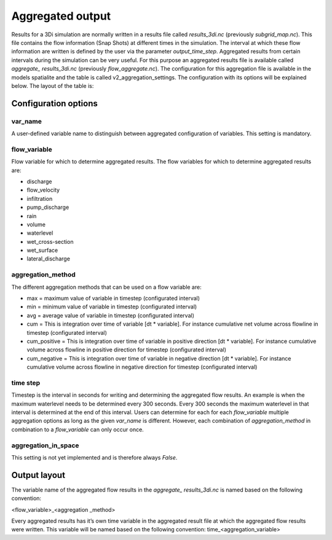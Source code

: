 Aggregated output
=================

Results for a 3Di simulation are normally written in a results file called *results_3di.nc* (previously *subgrid_map.nc*). This file contains the flow information (Snap Shots) at different times in the simulation. The interval at which these flow information are written is defined by the user via the parameter *output_time_step*. 
Aggregated results from certain intervals during the simulation can be very useful. For this purpose an aggregated results file is available called *aggregate_ results_3di.nc* (previously *flow_aggregate.nc*). The configuration for this aggregation file is available in the models spatialite and the table is called v2_aggregation_settings. The configuration with its options will be explained below. The layout of the table is:

.. figure:: image/aggregation_table.png
   :alt: Table layout aggregation options

Configuration options
---------------------

var_name
^^^^^^^^

A user-defined variable name to distinguish between aggregated configuration of variables. This setting is mandatory.

flow_variable
^^^^^^^^^^^^^

Flow variable for which to determine aggregated results. The flow variables for which to determine aggregated results are:

* discharge
* flow_velocity
* infiltration
* pump_discharge
* rain
* volume
* waterlevel
* wet_cross-section
* wet_surface
* lateral_discharge

aggregation_method
^^^^^^^^^^^^^^^^^^

The different aggregation methods that can be used on a flow variable are:

* max = maximum value of variable in timestep (configurated interval)
* min = minimum value of variable in timestep (configurated interval)
* avg = average value of variable in timestep (configurated interval)
* cum = This is integration over time of variable [dt * variable]. For instance cumulative net volume across flowline in timestep (configurated interval)
* cum_positive = This is integration over time of variable in positive direction [dt * variable]. For instance cumulative volume across flowline in positive direction for timestep (configurated interval)
* cum_negative = This is integration over time of variable in negative direction [dt * variable]. For instance cumulative volume across flowline in negative direction for timestep (configurated interval)

time step
^^^^^^^^

Timestep is the interval in seconds for writing and determining the aggregated flow results. An example is when the maximum waterlevel needs to be determined every 300 seconds. Every 300 seconds the maximum waterlevel in that interval is determined at the end of this interval. Users can determine for each for each *flow_variable* multiple aggregation options as long as the given *var_name* is different. However, each combination of *aggregation_method* in combination to a *flow_variable* can only occur once.

aggregation_in_space
^^^^^^^^^^^^^^^^^^^^^^
This setting is not yet implemented and is therefore always *False*.

Output layout
-------------

The variable name of the aggregated flow results in the *aggregate_ results_3di.nc* is named based on the following convention:

<flow_variable>_<aggregation _method> 

Every aggregated results has it’s own time variable in the aggregated result file at which the aggregated flow results were written. This variable will be named based on the following convention:
time_<aggregation_variable>
